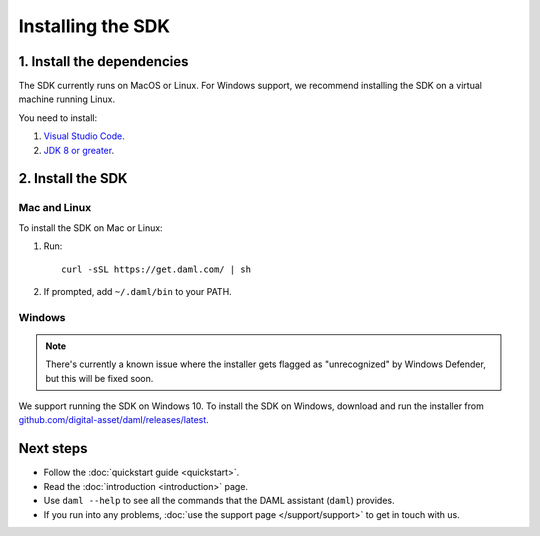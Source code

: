 .. Copyright (c) 2019 Digital Asset (Switzerland) GmbH and/or its affiliates. All rights reserved.
.. SPDX-License-Identifier: Apache-2.0

Installing the SDK
##################

1. Install the dependencies
***************************

The SDK currently runs on MacOS or Linux. For Windows support, we recommend installing the SDK on a virtual machine running Linux.

You need to install:

1. `Visual Studio Code <https://code.visualstudio.com/download>`_.
2. `JDK 8 or greater <http://www.oracle.com/technetwork/java/javase/downloads/index.html>`_.

2. Install the SDK
*******************

Mac and Linux
=============

To install the SDK on Mac or Linux:

1. Run::

     curl -sSL https://get.daml.com/ | sh
2. If prompted, add ``~/.daml/bin`` to your PATH.

Windows
=======

.. note::

  There's currently a known issue where the installer gets flagged as "unrecognized" by Windows Defender, but this will be fixed soon.

We support running the SDK on Windows 10. To install the SDK on Windows, download and run the installer from `github.com/digital-asset/daml/releases/latest <https://github.com/digital-asset/daml/releases/latest>`__.

Next steps
**********

- Follow the :doc:`quickstart guide <quickstart>`.
- Read the :doc:`introduction <introduction>` page.
- Use ``daml --help`` to see all the commands that the DAML assistant (``daml``) provides.
- If you run into any problems, :doc:`use the support page </support/support>` to get in touch with us.

